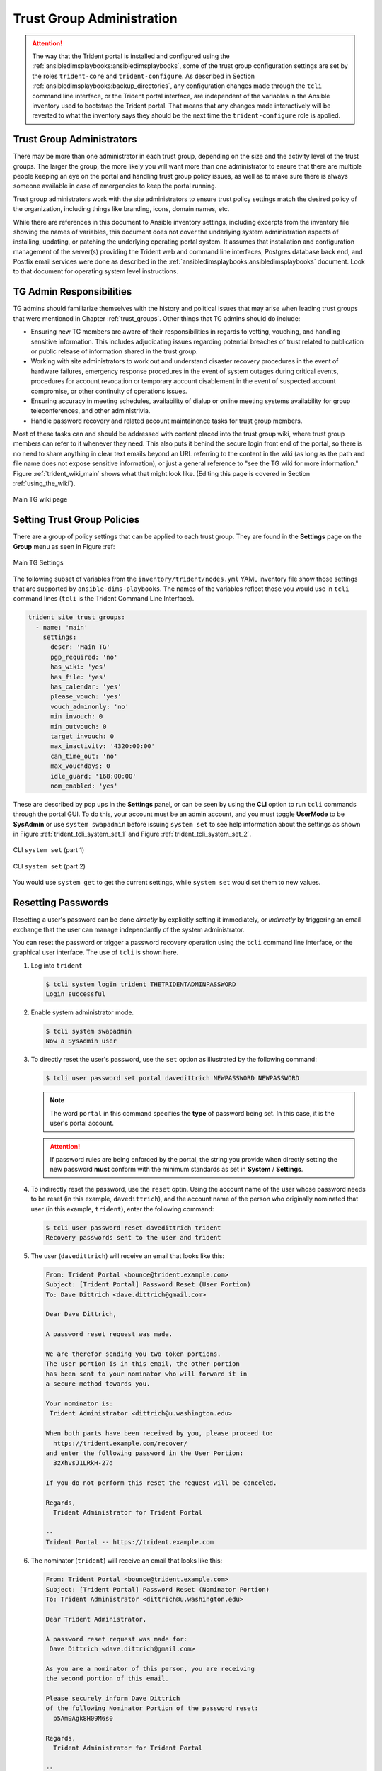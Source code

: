 .. _trust_group_admin:

Trust Group Administration
==========================

.. attention::

    The way that the Trident portal is installed and configured using the
    :ref:`ansibledimsplaybooks:ansibledimsplaybooks`, some of the trust
    group configuration settings are set by the roles ``trident-core`` and
    ``trident-configure``. As described in Section
    :ref:`ansibledimsplaybooks:backup_directories`, any configuration
    changes made through the ``tcli`` command line interface, or the Trident
    portal interface, are independent of the variables in the Ansible inventory
    used to bootstrap the Trident portal. That means that any changes made
    interactively will be reverted to what the inventory says they should be
    the next time the ``trident-configure`` role is applied.

..

.. _tg_admins:

Trust Group Administrators
--------------------------

There may be more than one administrator in each trust group, depending on the
size and the activity level of the trust groups. The larger the group, the more
likely you will want more than one administrator to ensure that there are
multiple people keeping an eye on the portal and handling trust group policy
issues, as well as to make sure there is always someone available in case of
emergencies to keep the portal running.

Trust group administrators work with the site administrators to ensure trust
policy settings match the desired policy of the organization, including things
like branding, icons, domain names, etc.

While there are references in this document to Ansible inventory settings,
including excerpts from the inventory file showing the names of variables, this
document does not cover the underlying system administration aspects of
installing, updating, or patching the underlying operating portal system.  It
assumes that installation and configuration management of the server(s)
providing the Trident web and command line interfaces, Postgres database back
end, and Postfix email services were done as described in the
:ref:`ansibledimsplaybooks:ansibledimsplaybooks` document. Look to that
document for operating system level instructions.

.. _tg_admin_responsibilities:

TG Admin Responsibilities
-------------------------

TG admins should familiarize themselves with the history and political
issues that may arise when leading trust groups that were mentioned in
Chapter :ref:`trust_groups`. Other things that TG admins should do
include:

* Ensuring new TG members are aware of their responsibilities in regards to
  vetting, vouching, and handling sensitive information. This includes
  adjudicating issues regarding potential breaches of trust related to
  publication or public release of information shared in the trust group.

* Working with site administrators to work out and understand disaster recovery
  procedures in the event of hardware failures, emergency response procedures
  in the event of system outages during critical events, procedures for
  account revocation or temporary account disablement in the event of suspected
  account compromise, or other continuity of operations issues.

* Ensuring accuracy in meeting schedules, availability of dialup or online meeting
  systems availability for group teleconferences, and other administrivia.

* Handle password recovery and related account maintainence tasks for
  trust group members.

Most of these tasks can and should be addressed with content placed into the
trust group wiki, where trust group members can refer to it whenever they
need. This also puts it behind the secure login front end of the portal, so
there is no need to share anything in clear text emails beyond an URL referring
to the content in the wiki (as long as the path and file name does not expose
sensitive information), or just a general reference to "see the TG wiki for more
information." Figure :ref:`trident_wiki_main` shows what that might look like.
(Editing this page is covered in Section :ref:`using_the_wiki`).

.. _trident_wiki_main:

.. figure:: images/trident_wiki_main.png
   :alt: Main TG wiki page
   :width: 70%
   :align: center

   Main TG wiki page

..

.. _setting_tg_policies:

Setting Trust Group Policies
----------------------------

There are a group of policy settings that can be applied to
each trust group. They are found in the **Settings** page
on the **Group** menu as seen in Figure :ref:

.. _trident_main_settings:

.. figure:: images/trident_main_settings.png
   :alt: Main TG Settings
   :width: 70%
   :align: center

   Main TG Settings

..

The following subset of variables from the ``inventory/trident/nodes.yml`` YAML
inventory file show those settings that are supported by
``ansible-dims-playbooks``. The names of the variables reflect those you would
use in ``tcli`` command lines (``tcli`` is the Trident Command Line Interface).

.. code-block:: yaml

   trident_site_trust_groups:
     - name: 'main'
       settings:
         descr: 'Main TG'
         pgp_required: 'no'
         has_wiki: 'yes'
         has_file: 'yes'
         has_calendar: 'yes'
         please_vouch: 'yes'
         vouch_adminonly: 'no'
         min_invouch: 0
         min_outvouch: 0
         target_invouch: 0
         max_inactivity: '4320:00:00'
         can_time_out: 'no'
         max_vouchdays: 0
         idle_guard: '168:00:00'
         nom_enabled: 'yes'

..

These are described by pop ups in the **Settings** panel, or can be
seen by using the **CLI** option to run ``tcli`` commands through the
portal GUI.  To do this, your account must be an admin account, and you must
toggle **UserMode** to be **SysAdmin** or use ``system swapadmin`` before
issuing ``system set`` to see help information about the settings as
shown in Figure :ref:`trident_tcli_system_set_1` and
Figure :ref:`trident_tcli_system_set_2`.

.. _trident_tcli_system_set_1:

.. figure:: images/trident_tcli_system_set_1.png
   :alt: CLI ``system set`` (part 1)
   :width: 70%
   :align: center

   CLI ``system set`` (part 1)

..

.. _trident_tcli_system_set_2:

.. figure:: images/trident_tcli_system_set_2.png
   :alt: CLI ``system set`` (part 2)
   :width: 70%
   :align: center

   CLI ``system set`` (part 2)

..

You would use ``system get`` to get the current settings, while
``system set`` would set them to new values.

Resetting Passwords
-------------------

Resetting a user's password can be done *directly* by explicitly setting
it immediately, or *indirectly* by triggering an email exchange that
the user can manage independantly of the system administrator.

You can reset the password or trigger a password recovery operation using the
``tcli`` command line interface, or the graphical user interface. The use of
``tcli`` is shown here.

#. Log into ``trident``

   .. code-block:: none

       $ tcli system login trident THETRIDENTADMINPASSWORD
       Login successful

   ..

#. Enable system administrator mode.

   .. code-block:: none

       $ tcli system swapadmin
       Now a SysAdmin user

   ..

#. To directly reset the user's password, use the ``set`` option as illustrated
   by the following command:

   .. code-block:: none

       $ tcli user password set portal davedittrich NEWPASSWORD NEWPASSWORD

   ..

   .. note::

       The word ``portal`` in this command specifies the **type** of password
       being set. In this case, it is the user's portal account.

   ..

   .. attention::

       If password rules are being enforced by the portal, the string you
       provide when directly setting the new password **must** conform with
       the minimum standards as set in **System** / **Settings**.

   ..

#. To indirectly reset the password, use the ``reset`` optin. Using the account
   name of the user whose password needs to be reset (in this example,
   ``davedittrich``), and the account name of the person who originally
   nominated that user (in this example, ``trident``), enter the following
   command:

   .. code-block:: none

       $ tcli user password reset davedittrich trident
       Recovery passwords sent to the user and trident

   ..

#. The user (``davedittrich``) will receive an email that looks like this:

   .. code-block:: none

       From: Trident Portal <bounce@trident.example.com>
       Subject: [Trident Portal] Password Reset (User Portion)
       To: Dave Dittrich <dave.dittrich@gmail.com>

       Dear Dave Dittrich,

       A password reset request was made.

       We are therefor sending you two token portions.
       The user portion is in this email, the other portion
       has been sent to your nominator who will forward it in
       a secure method towards you.

       Your nominator is:
        Trident Administrator <dittrich@u.washington.edu>

       When both parts have been received by you, please proceed to:
         https://trident.example.com/recover/
       and enter the following password in the User Portion:
         3zXhvsJ1LRkH-27d

       If you do not perform this reset the request will be canceled.

       Regards,
         Trident Administrator for Trident Portal

       --
       Trident Portal -- https://trident.example.com

   ..

#. The nominator (``trident``) will receive an email that looks like this:

   .. code-block:: none

       From: Trident Portal <bounce@trident.example.com>
       Subject: [Trident Portal] Password Reset (Nominator Portion)
       To: Trident Administrator <dittrich@u.washington.edu>

       Dear Trident Administrator,

       A password reset request was made for:
        Dave Dittrich <dave.dittrich@gmail.com>

       As you are a nominator of this person, you are receiving
       the second portion of this email.

       Please securely inform Dave Dittrich
       of the following Nominator Portion of the password reset:
         p5Am9Agk8H09M6s0

       Regards,
         Trident Administrator for Trident Portal

       --
       Trident Portal -- https://trident.example.com

   ..

   The nominator should now follow the instructions and securely communicate
   the nominator portion of the recovery key to the user, such as over a
   telephone call, through encrypted email, etc.

   .. note::

       Since the recovery key is split into two parts, it will be difficult
       (though not entirely impossible, depending on the situation) for an
       adversary to obtain both parts of the recovery key without the user
       being aware.

   ..

#. Once the user has both portions of the recovery key, they follow the link
   in their copy of the email and enter their username, both portions of
   the recovery key, a new password, and again to confirm the password,
   then press the button to reset the password. After this, they will
   receive a confirmation email that the password has been reset.

   .. code-block:: none

       From: Trident Portal <bounce@trident.example.com>
       Subject: [Trident Portal] Password changed
       To: Dave Dittrich <dave.dittrich@gmail.com>

       Dear Dave Dittrich,

       Somebody (probably you) has changed the password associated to your account:
         dave.dittrich@gmail.com

       If you did not change your password, please reply to the administrator at:
          Trident Administrator <dittrich@u.washington.edu>
       and we will try to figure out what went wrong.

       Regards,
         Trident Administrator for Trident Portal

       --
       Trident Portal -- https://trident.example.com

   ..

   .. attention::

       Users should be told that if they *ever* receive an email notification
       that their password has been changed and they did not participate,
       they should immediately use another email account or communication
       mechanism (such as a phone call) to inform the system administrators
       about the suspicious activity!

   ..

.. EOF
